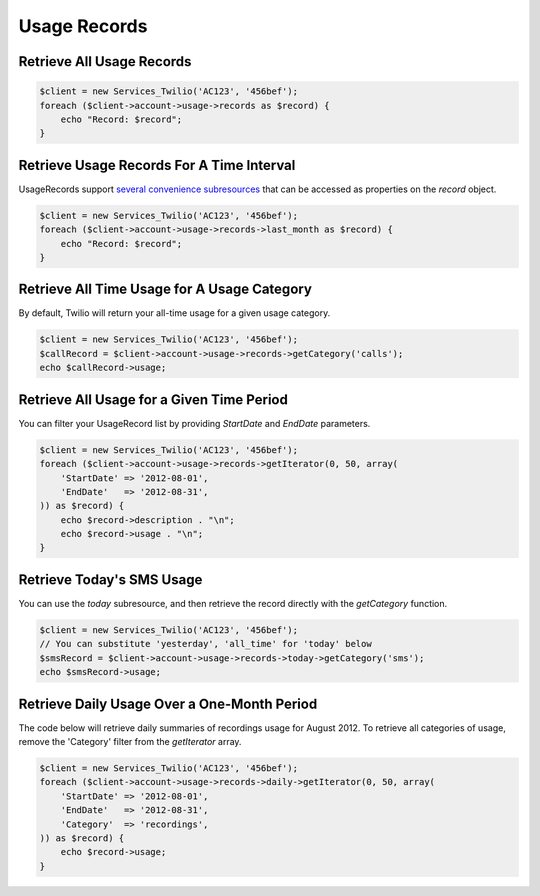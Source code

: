 =============
Usage Records
=============

Retrieve All Usage Records
==========================

.. code-block:: php

    $client = new Services_Twilio('AC123', '456bef');
    foreach ($client->account->usage->records as $record) {
        echo "Record: $record";
    }

Retrieve Usage Records For A Time Interval
==========================================

UsageRecords support `several convenience subresources
<http://www.twilio.com/docs/api/rest/usage-records#list-subresources>`_ that
can be accessed as properties on the `record` object.

.. code-block:: php

    $client = new Services_Twilio('AC123', '456bef');
    foreach ($client->account->usage->records->last_month as $record) {
        echo "Record: $record";
    }

Retrieve All Time Usage for A Usage Category
===========================================

By default, Twilio will return your all-time usage for a given usage category.

.. code-block:: php

    $client = new Services_Twilio('AC123', '456bef');
    $callRecord = $client->account->usage->records->getCategory('calls');
    echo $callRecord->usage;

Retrieve All Usage for a Given Time Period
==========================================

You can filter your UsageRecord list by providing `StartDate` and `EndDate`
parameters.

.. code-block:: php

    $client = new Services_Twilio('AC123', '456bef');
    foreach ($client->account->usage->records->getIterator(0, 50, array(
        'StartDate' => '2012-08-01',
        'EndDate'   => '2012-08-31',
    )) as $record) {
        echo $record->description . "\n";
        echo $record->usage . "\n";
    }

Retrieve Today's SMS Usage
==========================

You can use the `today` subresource, and then retrieve the record directly with
the `getCategory` function.

.. code-block:: php

    $client = new Services_Twilio('AC123', '456bef');
    // You can substitute 'yesterday', 'all_time' for 'today' below
    $smsRecord = $client->account->usage->records->today->getCategory('sms');
    echo $smsRecord->usage;

Retrieve Daily Usage Over a One-Month Period
=============================================

The code below will retrieve daily summaries of recordings usage for August
2012. To retrieve all categories of usage, remove the 'Category' filter from
the `getIterator` array.

.. code-block:: php

    $client = new Services_Twilio('AC123', '456bef');
    foreach ($client->account->usage->records->daily->getIterator(0, 50, array(
        'StartDate' => '2012-08-01',
        'EndDate'   => '2012-08-31',
        'Category'  => 'recordings',
    )) as $record) {
        echo $record->usage;
    }

